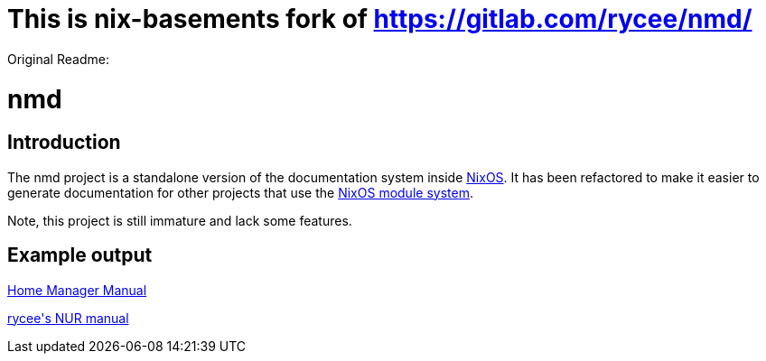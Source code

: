 = This is nix-basements fork of https://gitlab.com/rycee/nmd/

Original Readme:

= nmd

== Introduction
:uri-nixos: https://nixos.org/
:uri-nixos-modules: https://nixos.org/nixos/manual/index.html#sec-writing-modules

The nmd project is a standalone version of the documentation system
inside {uri-nixos}[NixOS]. It has been refactored to make it easier to
generate documentation for other projects that use the
{uri-nixos-modules}[NixOS module system].

Note, this project is still immature and lack some features.

== Example output

https://rycee.gitlab.io/home-manager/[Home Manager Manual]

https://rycee.gitlab.io/nur-expressions/[rycee\'s NUR manual]
